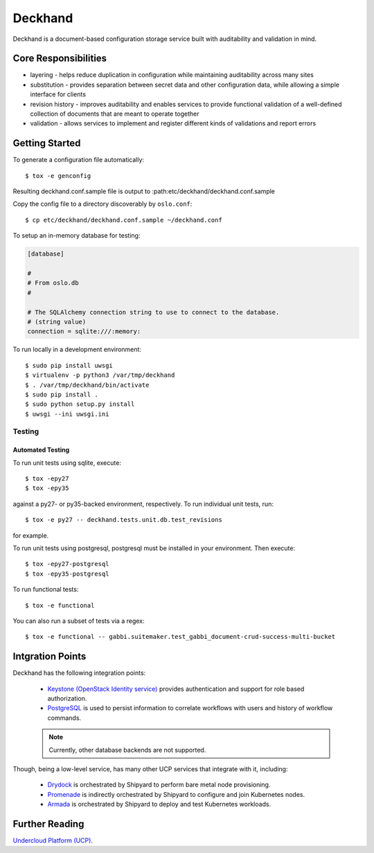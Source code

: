 ========
Deckhand
========

Deckhand is a document-based configuration storage service built with
auditability and validation in mind.

Core Responsibilities
=====================

* layering - helps reduce duplication in configuration while maintaining
  auditability across many sites
* substitution - provides separation between secret data and other
  configuration data, while allowing a simple interface for clients
* revision history - improves auditability and enables services to provide
  functional validation of a well-defined collection of documents that are
  meant to operate together
* validation - allows services to implement and register different kinds of
  validations and report errors

Getting Started
===============

To generate a configuration file automatically::

    $ tox -e genconfig

Resulting deckhand.conf.sample file is output to
:path:etc/deckhand/deckhand.conf.sample

Copy the config file to a directory discoverably by ``oslo.conf``::

    $ cp etc/deckhand/deckhand.conf.sample ~/deckhand.conf

To setup an in-memory database for testing:

.. code-block:: ini

    [database]

    #
    # From oslo.db
    #

    # The SQLAlchemy connection string to use to connect to the database.
    # (string value)
    connection = sqlite:///:memory:

To run locally in a development environment::

    $ sudo pip install uwsgi
    $ virtualenv -p python3 /var/tmp/deckhand
    $ . /var/tmp/deckhand/bin/activate
    $ sudo pip install .
    $ sudo python setup.py install
    $ uwsgi --ini uwsgi.ini

Testing
-------

Automated Testing
^^^^^^^^^^^^^^^^^

To run unit tests using sqlite, execute:

::

    $ tox -epy27
    $ tox -epy35

against a py27- or py35-backed environment, respectively. To run individual
unit tests, run:

::

    $ tox -e py27 -- deckhand.tests.unit.db.test_revisions

for example.

To run unit tests using postgresql, postgresql must be installed in your
environment. Then execute:

::

    $ tox -epy27-postgresql
    $ tox -epy35-postgresql

To run functional tests:

::

    $ tox -e functional

You can also run a subset of tests via a regex:

::

    $ tox -e functional -- gabbi.suitemaker.test_gabbi_document-crud-success-multi-bucket


Intgration Points
=================

Deckhand has the following integration points:

  * `Keystone (OpenStack Identity service) <https://github.com/openstack/keystone>`_
    provides authentication and support for role based authorization.
  * `PostgreSQL <https://www.postgresql.org>`_ is used to persist information
    to correlate workflows with users and history of workflow commands.

  .. note::

    Currently, other database backends are not supported.

Though, being a low-level service, has many other UCP services that integrate
with it, including:

  * `Drydock <https://github.com/att-comdev/drydock>`_ is orchestrated by
    Shipyard to perform bare metal node provisioning.
  * `Promenade <https://github.com/att-comdev/promenade>`_ is indirectly
    orchestrated by Shipyard to configure and join Kubernetes nodes.
  * `Armada <https://github.com/att-comdev/armada>`_ is orchestrated by
    Shipyard to deploy and test Kubernetes workloads.

Further Reading
===============

`Undercloud Platform (UCP) <https://github.com/att-comdev/ucp-integration>`_.

